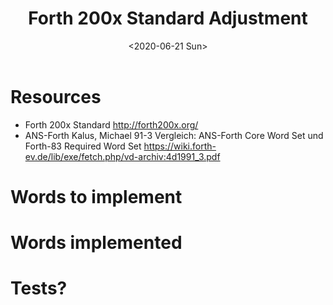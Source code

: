 #+TITLE: Forth 200x Standard Adjustment
#+DATE: <2020-06-21 Sun>

* Resources
 * Forth 200x Standard http://forth200x.org/
 * ANS-Forth Kalus, Michael 91-3 Vergleich: ANS-Forth Core Word Set
   und Forth-83 Required Word Set
   https://wiki.forth-ev.de/lib/exe/fetch.php/vd-archiv:4d1991_3.pdf

* Words to implement

* Words implemented

* Tests?
